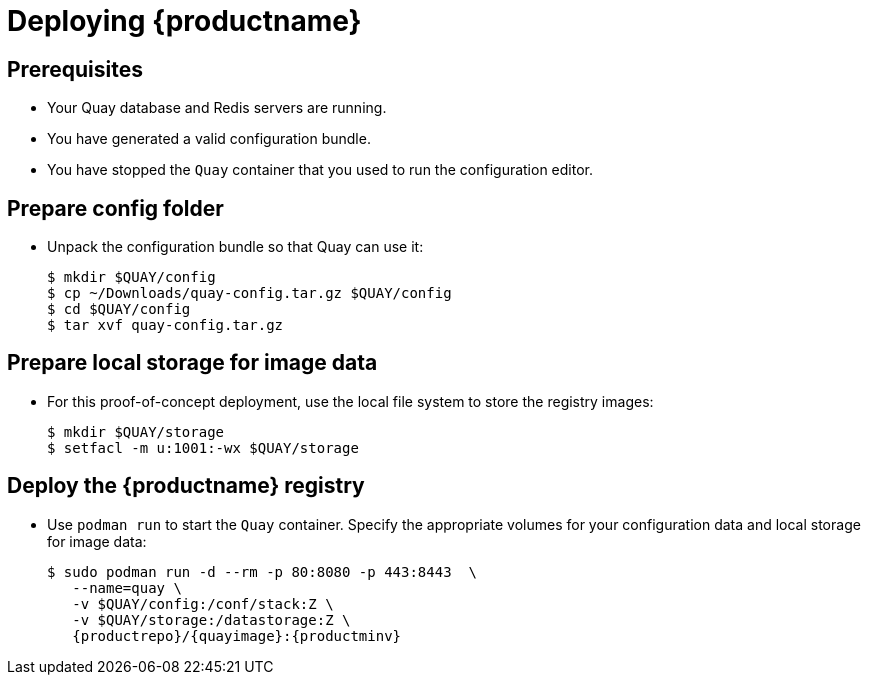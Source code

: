 = Deploying {productname}


== Prerequisites

* Your Quay database and Redis servers are running.
* You have generated a valid configuration bundle.
* You have stopped the `Quay` container that you used to run the configuration editor.


== Prepare config folder

* Unpack the configuration bundle so that Quay can use it:
+
....
$ mkdir $QUAY/config
$ cp ~/Downloads/quay-config.tar.gz $QUAY/config
$ cd $QUAY/config
$ tar xvf quay-config.tar.gz
....

== Prepare local storage for image data

* For this proof-of-concept deployment, use the local file system to store the registry images:
+
....
$ mkdir $QUAY/storage
$ setfacl -m u:1001:-wx $QUAY/storage
....

== Deploy the {productname} registry

* Use `podman run` to start the `Quay` container. Specify the appropriate volumes for your configuration data and local storage for image data:
+
[subs="verbatim,attributes"]
....
$ sudo podman run -d --rm -p 80:8080 -p 443:8443  \
   --name=quay \
   -v $QUAY/config:/conf/stack:Z \
   -v $QUAY/storage:/datastorage:Z \
   {productrepo}/{quayimage}:{productminv}
....

